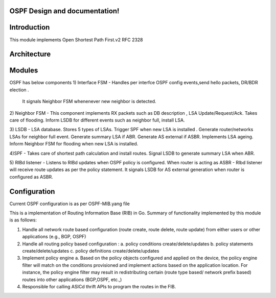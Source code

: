 .. FlexSwitchL3 documentation master file, created by
   sphinx-quickstart on Mon May 16 11:13:19 2016.
   You can adapt this file completely to your liking, but it should at least
   contain the root `toctree` directive.

OSPF Design and documentation!
========================================

Introduction
========================================
This module implements Open Shortest Path First.v2
RFC 2328 

Architecture
========================================
.. image:: imagesospf_architecture.png

Modules
========================================
OSPF has below components
1) Interface FSM - 
Handles per interfce OSPF config events,send hello packets, DR/BDR election .
 It signals Neighbor FSM whenenever new neighbor is detected. 

2) Neighbor FSM -
This component implements 
RX packets such as DB description , LSA Update/Request/Ack.
Takes care of flooding. 
Inform LSDB for different events such as neighbor full, install LSA.

3) LSDB -
LSA database. Stores 5 types of LSAs.
Trigger SPF when new LSA is installed . 
Generate router/networks LSAs for neighbor full event.
Generate summary LSA if ABR.
Generate AS external if ASBR.
Implements LSA ageing.
Inform Neighbor FSM for flooding  when new LSA is installed.

4)SPF - 
Takes care of shortest path calculation and install routes.
Signal LSDB to generate summary LSA when ABR.

5) RIBd listener -
Listens to RIBd updates when OSPF policy is configured. 
When router is acting as ASBR - RIbd listener will receive route updates as per the 
policy statement.
It signals LSDB for AS external generation when router is configured as ASBR.

Configuration
========================================
Current OSPF configuration is as per OSPF-MIB.yang file 


This is a implementation of Routing Information Base (RIB) in Go.
Summary of functionality implemented by this module is as follows:

1. Handle all network route based configuration (route create, route delete, route update) from either users or other applications (e.g., BGP, OSPF)

2. Handle all routing policy based configuration :
   a. policy conditions create/delete/updates
   b. policy statements create/delete/updates
   c. policy definitions create/delete/updates

3. Implement policy engine 
   a. Based on the policy objects configured and applied on the device, the policy engine filter will match on the conditions provisioned and implement actions based on the application location. For instance, the policy engine filter may result in redistributing certain (route type based/ network prefix based) routes into other applications (BGP,OSPF, etc.,)
4. Responsible for calling ASICd thrift APIs to program the routes in the FIB.

